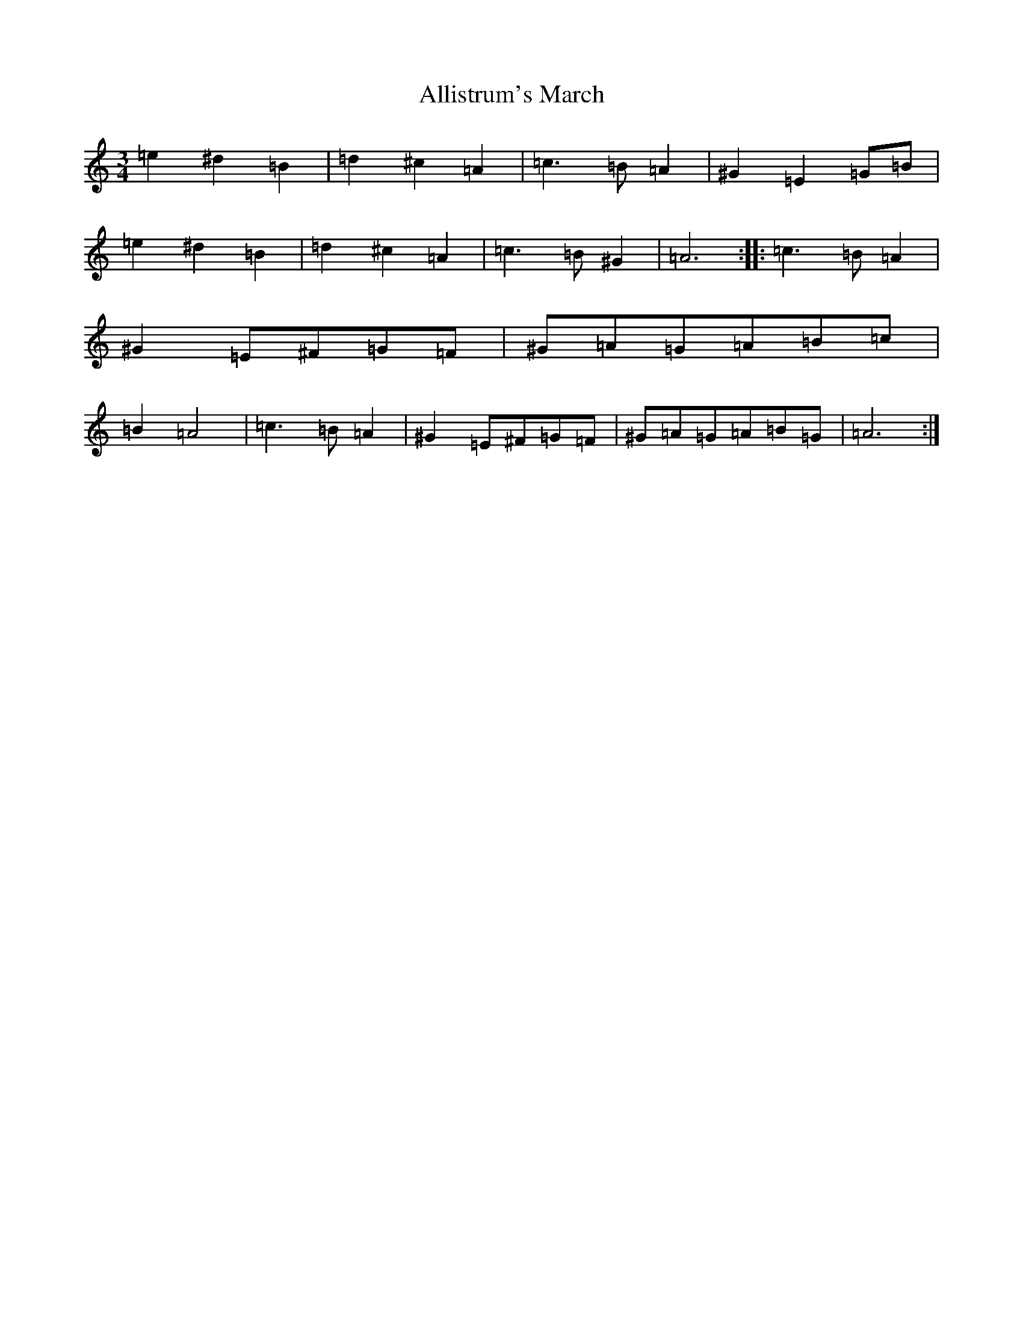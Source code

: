 X: 2365
T: Allistrum's March
S: https://thesession.org/tunes/2136#setting6188
Z: G Major
R: jig
M:3/4
L:1/8
K: C Major
=e2^d2=B2|=d2^c2=A2|=c3=B=A2|^G2=E2=G=B|=e2^d2=B2|=d2^c2=A2|=c3=B^G2|=A6:||:=c3=B=A2|^G2=E^F=G=F|^G=A=G=A=B=c|=B2=A4|=c3=B=A2|^G2=E^F=G=F|^G=A=G=A=B=G|=A6:|